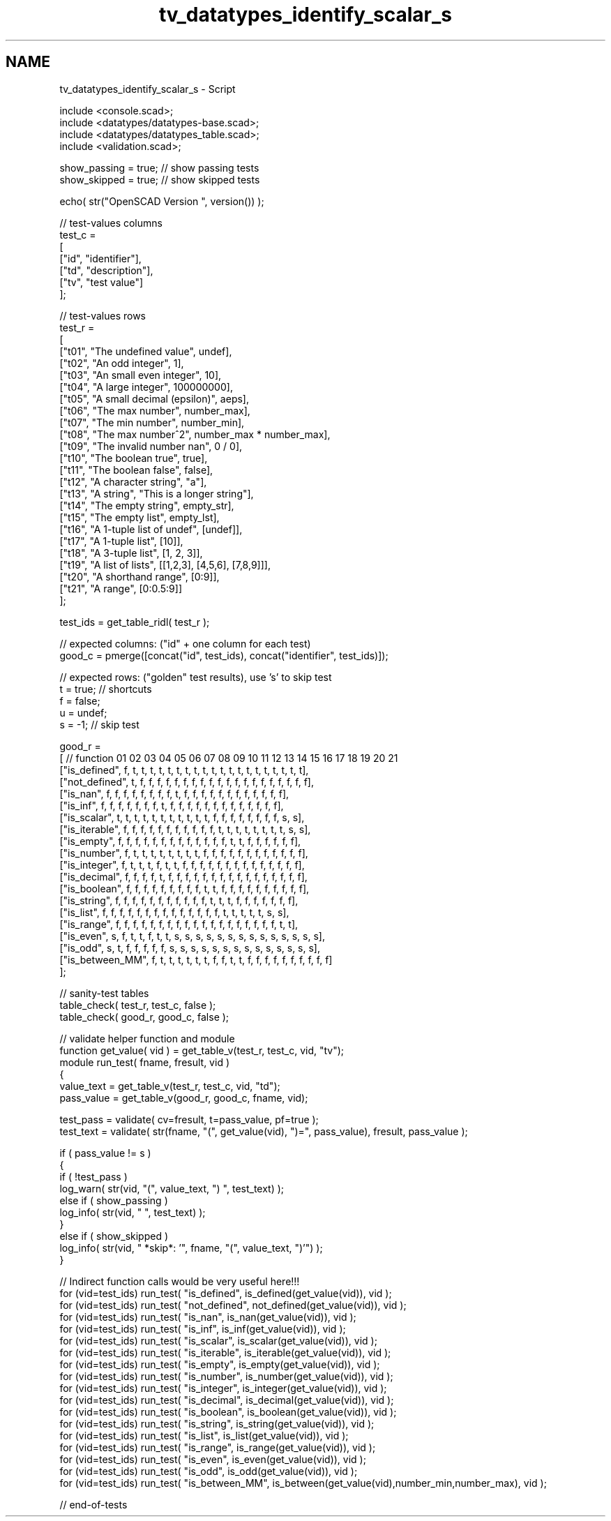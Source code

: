 .TH "tv_datatypes_identify_scalar_s" 3 "Fri Apr 7 2017" "Version v0.6.1" "omdl" \" -*- nroff -*-
.ad l
.nh
.SH NAME
tv_datatypes_identify_scalar_s \- Script 
 
.PP
.nf
    include <console\&.scad>;
    include <datatypes/datatypes-base\&.scad>;
    include <datatypes/datatypes_table\&.scad>;
    include <validation\&.scad>;

    show_passing = true;    // show passing tests
    show_skipped = true;    // show skipped tests

    echo( str("OpenSCAD Version ", version()) );

    // test-values columns
    test_c =
    [
      ["id", "identifier"],
      ["td", "description"],
      ["tv", "test value"]
    ];

    // test-values rows
    test_r =
    [
      ["t01", "The undefined value",        undef],
      ["t02", "An odd integer",             1],
      ["t03", "An small even integer",      10],
      ["t04", "A large integer",            100000000],
      ["t05", "A small decimal (epsilon)",  aeps],
      ["t06", "The max number",             number_max],
      ["t07", "The min number",             number_min],
      ["t08", "The max number^2",           number_max * number_max],
      ["t09", "The invalid number nan",     0 / 0],
      ["t10", "The boolean true",           true],
      ["t11", "The boolean false",          false],
      ["t12", "A character string",         "a"],
      ["t13", "A string",                   "This is a longer string"],
      ["t14", "The empty string",           empty_str],
      ["t15", "The empty list",             empty_lst],
      ["t16", "A 1-tuple list of undef",    [undef]],
      ["t17", "A 1-tuple list",             [10]],
      ["t18", "A 3-tuple list",             [1, 2, 3]],
      ["t19", "A list of lists",            [[1,2,3], [4,5,6], [7,8,9]]],
      ["t20", "A shorthand range",          [0:9]],
      ["t21", "A range",                    [0:0\&.5:9]]
    ];

    test_ids = get_table_ridl( test_r );

    // expected columns: ("id" + one column for each test)
    good_c = pmerge([concat("id", test_ids), concat("identifier", test_ids)]);

    // expected rows: ("golden" test results), use 's' to skip test
    t = true;   // shortcuts
    f = false;
    u = undef;
    s = -1;     // skip test

    good_r =
    [ // function       01 02 03 04 05 06 07 08 09 10 11 12 13 14 15 16 17 18 19 20 21
      ["is_defined",    f, t, t, t, t, t, t, t, t, t, t, t, t, t, t, t, t, t, t, t, t],
      ["not_defined",   t, f, f, f, f, f, f, f, f, f, f, f, f, f, f, f, f, f, f, f, f],
      ["is_nan",        f, f, f, f, f, f, f, f, t, f, f, f, f, f, f, f, f, f, f, f, f],
      ["is_inf",        f, f, f, f, f, f, f, t, f, f, f, f, f, f, f, f, f, f, f, f, f],
      ["is_scalar",     t, t, t, t, t, t, t, t, t, t, t, f, f, f, f, f, f, f, f, s, s],
      ["is_iterable",   f, f, f, f, f, f, f, f, f, f, f, t, t, t, t, t, t, t, t, s, s],
      ["is_empty",      f, f, f, f, f, f, f, f, f, f, f, f, f, t, t, f, f, f, f, f, f],
      ["is_number",     f, t, t, t, t, t, t, t, t, f, f, f, f, f, f, f, f, f, f, f, f],
      ["is_integer",    f, t, t, t, f, t, t, f, f, f, f, f, f, f, f, f, f, f, f, f, f],
      ["is_decimal",    f, f, f, f, t, f, f, f, f, f, f, f, f, f, f, f, f, f, f, f, f],
      ["is_boolean",    f, f, f, f, f, f, f, f, f, t, t, f, f, f, f, f, f, f, f, f, f],
      ["is_string",     f, f, f, f, f, f, f, f, f, f, f, t, t, t, f, f, f, f, f, f, f],
      ["is_list",       f, f, f, f, f, f, f, f, f, f, f, f, f, f, t, t, t, t, t, s, s],
      ["is_range",      f, f, f, f, f, f, f, f, f, f, f, f, f, f, f, f, f, f, f, t, t],
      ["is_even",       s, f, t, t, f, t, t, s, s, s, s, s, s, s, s, s, s, s, s, s, s],
      ["is_odd",        s, t, f, f, f, f, f, s, s, s, s, s, s, s, s, s, s, s, s, s, s],
      ["is_between_MM", f, t, t, t, t, t, t, f, f, t, t, f, f, f, f, f, f, f, f, f, f]
    ];

    // sanity-test tables
    table_check( test_r, test_c, false );
    table_check( good_r, good_c, false );

    // validate helper function and module
    function get_value( vid ) = get_table_v(test_r, test_c, vid, "tv");
    module run_test( fname, fresult, vid )
    {
      value_text = get_table_v(test_r, test_c, vid, "td");
      pass_value = get_table_v(good_r, good_c, fname, vid);

      test_pass = validate( cv=fresult, t=pass_value, pf=true );
      test_text = validate( str(fname, "(", get_value(vid), ")=", pass_value), fresult, pass_value );


      if ( pass_value != s )
      {
        if ( !test_pass )
          log_warn( str(vid, "(", value_text, ") ", test_text) );
        else if ( show_passing )
          log_info( str(vid, " ", test_text) );
      }
      else if ( show_skipped )
        log_info( str(vid, " *skip*: '", fname, "(", value_text, ")'") );
    }

    // Indirect function calls would be very useful here!!!
    for (vid=test_ids) run_test( "is_defined", is_defined(get_value(vid)), vid );
    for (vid=test_ids) run_test( "not_defined", not_defined(get_value(vid)), vid );
    for (vid=test_ids) run_test( "is_nan", is_nan(get_value(vid)), vid );
    for (vid=test_ids) run_test( "is_inf", is_inf(get_value(vid)), vid );
    for (vid=test_ids) run_test( "is_scalar", is_scalar(get_value(vid)), vid );
    for (vid=test_ids) run_test( "is_iterable", is_iterable(get_value(vid)), vid );
    for (vid=test_ids) run_test( "is_empty", is_empty(get_value(vid)), vid );
    for (vid=test_ids) run_test( "is_number", is_number(get_value(vid)), vid );
    for (vid=test_ids) run_test( "is_integer", is_integer(get_value(vid)), vid );
    for (vid=test_ids) run_test( "is_decimal", is_decimal(get_value(vid)), vid );
    for (vid=test_ids) run_test( "is_boolean", is_boolean(get_value(vid)), vid );
    for (vid=test_ids) run_test( "is_string", is_string(get_value(vid)), vid );
    for (vid=test_ids) run_test( "is_list", is_list(get_value(vid)), vid );
    for (vid=test_ids) run_test( "is_range", is_range(get_value(vid)), vid );
    for (vid=test_ids) run_test( "is_even", is_even(get_value(vid)), vid );
    for (vid=test_ids) run_test( "is_odd", is_odd(get_value(vid)), vid );
    for (vid=test_ids) run_test( "is_between_MM", is_between(get_value(vid),number_min,number_max), vid );

    // end-of-tests

.fi
.PP
 

